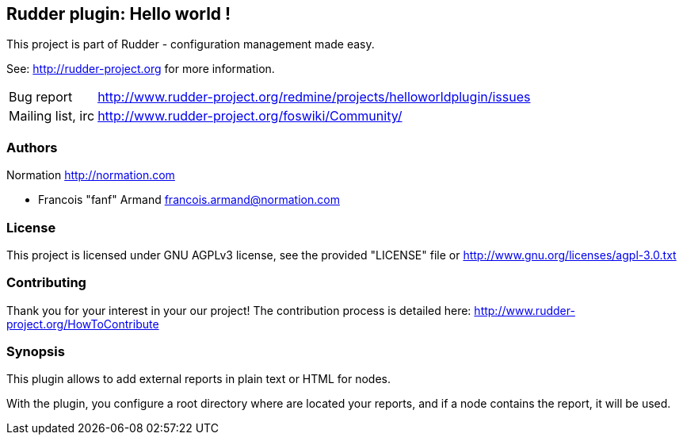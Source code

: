 Rudder plugin: Hello world !
----------------------------

This project is part of Rudder - configuration management made easy. 
 
See: http://rudder-project.org for more information. 

[horizontal]
Bug report:: http://www.rudder-project.org/redmine/projects/helloworldplugin/issues
Mailing list, irc:: http://www.rudder-project.org/foswiki/Community/

=== Authors

Normation http://normation.com

- Francois "fanf" Armand francois.armand@normation.com

=== License

This project is licensed under GNU AGPLv3 license, 
see the provided "LICENSE" file  or 
http://www.gnu.org/licenses/agpl-3.0.txt

=== Contributing

Thank you for your interest in your our project!
The contribution process is detailed here: 
http://www.rudder-project.org/HowToContribute

=== Synopsis

This plugin allows to add external reports in plain text or HTML for nodes. 

With the plugin, you configure a root directory where are located your reports, and
if a node contains the report, it will be used. 

